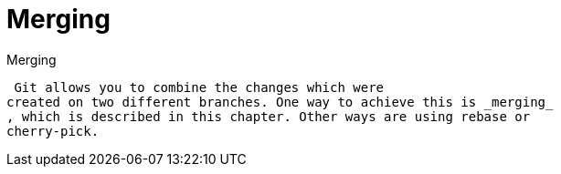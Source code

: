 [[gitmerge_definition]]
= Merging

((Merging))
 (((git
merge)))

 Git allows you to combine the changes which were
created on two different branches. One way to achieve this is _merging_
, which is described in this chapter. Other ways are using rebase or
cherry-pick.
